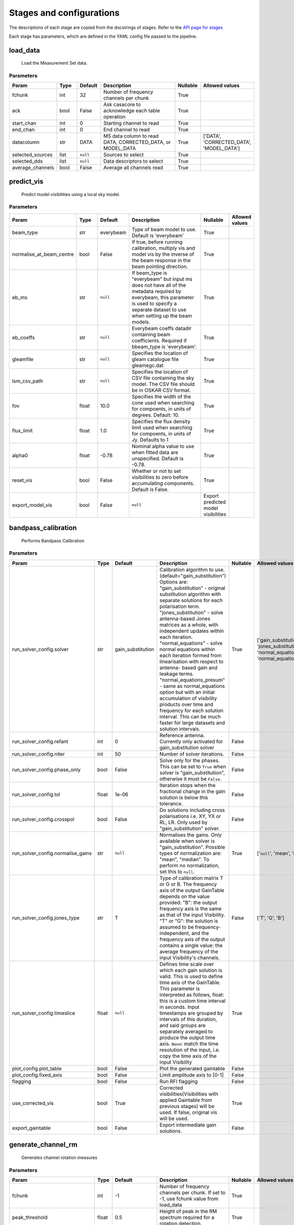 Stages and configurations
#########################

.. This page is generated using docs/generate_config.py

The descriptions of each stage are copied from the docstrings of stages.
Refer to the `API page for stages <package/guide.html#stages>`_

Each stage has parameters, which are defined in the YAML config file passed to the pipeline.


load_data
*********

    Load the Measurement Set data.

Parameters
==========

..  table::
    :width: 100%
    :widths: 15, 10, 10, 45, 10, 10

    +------------------+--------+-----------+--------------------------------------------------------------------------------+------------+------------------------------------------+
    | Param            | Type   | Default   | Description                                                                    | Nullable   | Allowed values                           |
    +==================+========+===========+================================================================================+============+==========================================+
    | fchunk           | int    | 32        | Number of frequency channels per chunk                                         | True       |                                          |
    +------------------+--------+-----------+--------------------------------------------------------------------------------+------------+------------------------------------------+
    | ack              | bool   | False     | Ask casacore to acknowledge each table operation                               | True       |                                          |
    +------------------+--------+-----------+--------------------------------------------------------------------------------+------------+------------------------------------------+
    | start_chan       | int    | 0         | Starting channel to read                                                       | True       |                                          |
    +------------------+--------+-----------+--------------------------------------------------------------------------------+------------+------------------------------------------+
    | end_chan         | int    | 0         | End channel to read                                                            | True       |                                          |
    +------------------+--------+-----------+--------------------------------------------------------------------------------+------------+------------------------------------------+
    | datacolumn       | str    | DATA      | MS data column to read DATA, CORRECTED_DATA, or                     MODEL_DATA | True       | ['DATA', 'CORRECTED_DATA', 'MODEL_DATA'] |
    +------------------+--------+-----------+--------------------------------------------------------------------------------+------------+------------------------------------------+
    | selected_sources | list   | ``null``  | Sources to select                                                              | True       |                                          |
    +------------------+--------+-----------+--------------------------------------------------------------------------------+------------+------------------------------------------+
    | selected_dds     | list   | ``null``  | Data descriptors to select                                                     | True       |                                          |
    +------------------+--------+-----------+--------------------------------------------------------------------------------+------------+------------------------------------------+
    | average_channels | bool   | False     | Average all channels read                                                      | True       |                                          |
    +------------------+--------+-----------+--------------------------------------------------------------------------------+------------+------------------------------------------+


predict_vis
***********

    Predict model visibilities using a local sky model.

Parameters
==========

..  table::
    :width: 100%
    :widths: 15, 10, 10, 45, 10, 10

    +--------------------------+--------+-----------+----------------------------------------------------------------------------------+-------------------------------------+------------------+
    | Param                    | Type   | Default   | Description                                                                      | Nullable                            | Allowed values   |
    +==========================+========+===========+==================================================================================+=====================================+==================+
    | beam_type                | str    | everybeam | Type of beam model to use. Default is 'everybeam'                                | True                                |                  |
    +--------------------------+--------+-----------+----------------------------------------------------------------------------------+-------------------------------------+------------------+
    | normalise_at_beam_centre | bool   | False     | If true, before running calibration, multiply vis             and model vis by   | True                                |                  |
    |                          |        |           | the inverse of the beam response in the             beam pointing direction.     |                                     |                  |
    +--------------------------+--------+-----------+----------------------------------------------------------------------------------+-------------------------------------+------------------+
    | eb_ms                    | str    | ``null``  | If beam_type is "everybeam" but input ms does             not have all of the    | True                                |                  |
    |                          |        |           | metadata required by everybeam, this parameter             is used to specify a  |                                     |                  |
    |                          |        |           | separate dataset to use when setting up             the beam models.             |                                     |                  |
    +--------------------------+--------+-----------+----------------------------------------------------------------------------------+-------------------------------------+------------------+
    | eb_coeffs                | str    | ``null``  | Everybeam coeffs datadir containing beam             coefficients. Required if   | True                                |                  |
    |                          |        |           | bbeam_type is 'everybeam'.                                                       |                                     |                  |
    +--------------------------+--------+-----------+----------------------------------------------------------------------------------+-------------------------------------+------------------+
    | gleamfile                | str    | ``null``  | Specifies the location of gleam catalogue             file gleamegc.dat          | True                                |                  |
    +--------------------------+--------+-----------+----------------------------------------------------------------------------------+-------------------------------------+------------------+
    | lsm_csv_path             | str    | ``null``  | Specifies the location of CSV file containing the             sky model. The CSV | True                                |                  |
    |                          |        |           | file should be in OSKAR CSV format.                                              |                                     |                  |
    +--------------------------+--------+-----------+----------------------------------------------------------------------------------+-------------------------------------+------------------+
    | fov                      | float  | 10.0      | Specifies the width of the cone used when             searching for compoents,   | True                                |                  |
    |                          |        |           | in units of degrees. Default: 10.                                                |                                     |                  |
    +--------------------------+--------+-----------+----------------------------------------------------------------------------------+-------------------------------------+------------------+
    | flux_limit               | float  | 1.0       | Specifies the flux density limit used when             searching for compoents,  | True                                |                  |
    |                          |        |           | in units of Jy. Defaults to 1                                                    |                                     |                  |
    +--------------------------+--------+-----------+----------------------------------------------------------------------------------+-------------------------------------+------------------+
    | alpha0                   | float  | -0.78     | Nominal alpha value to use when fitted data             are unspecified. Default | True                                |                  |
    |                          |        |           | is -0.78.                                                                        |                                     |                  |
    +--------------------------+--------+-----------+----------------------------------------------------------------------------------+-------------------------------------+------------------+
    | reset_vis                | bool   | False     | Whether or not to set visibilities to zero before             accumulating       | True                                |                  |
    |                          |        |           | components. Default is False.                                                    |                                     |                  |
    +--------------------------+--------+-----------+----------------------------------------------------------------------------------+-------------------------------------+------------------+
    | export_model_vis         | bool   | False     | ``null``                                                                         | Export predicted model visibilities |                  |
    +--------------------------+--------+-----------+----------------------------------------------------------------------------------+-------------------------------------+------------------+


bandpass_calibration
********************

    Performs Bandpass Calibration

Parameters
==========

..  table::
    :width: 100%
    :widths: 15, 10, 10, 45, 10, 10

    +-----------------------------------+--------+-------------------+---------------------------------------------------------------------------------+------------+--------------------------------------------------------------------------------------------+
    | Param                             | Type   | Default           | Description                                                                     | Nullable   | Allowed values                                                                             |
    +===================================+========+===================+=================================================================================+============+============================================================================================+
    | run_solver_config.solver          | str    | gain_substitution | Calibration algorithm to use.                 (default="gain_substitution")     | True       | ['gain_substitution', 'jones_substitution', 'normal_equations', 'normal_equations_presum'] |
    |                                   |        |                   | Options are:                 "gain_substitution" - original substitution        |            |                                                                                            |
    |                                   |        |                   | algorithm                 with separate solutions for each polarisation term.   |            |                                                                                            |
    |                                   |        |                   | "jones_substitution" - solve antenna-based Jones matrices                 as a  |            |                                                                                            |
    |                                   |        |                   | whole, with independent updates within each iteration.                          |            |                                                                                            |
    |                                   |        |                   | "normal_equations" - solve normal equations within                 each         |            |                                                                                            |
    |                                   |        |                   | iteration formed from linearisation with respect to                 antenna-    |            |                                                                                            |
    |                                   |        |                   | based gain and leakage terms.                 "normal_equations_presum" - same  |            |                                                                                            |
    |                                   |        |                   | as normal_equations                 option but with an initial accumulation of  |            |                                                                                            |
    |                                   |        |                   | visibility                 products over time and frequency for each solution   |            |                                                                                            |
    |                                   |        |                   | interval. This can be much faster for large datasets                 and        |            |                                                                                            |
    |                                   |        |                   | solution intervals.                                                             |            |                                                                                            |
    +-----------------------------------+--------+-------------------+---------------------------------------------------------------------------------+------------+--------------------------------------------------------------------------------------------+
    | run_solver_config.refant          | int    | 0                 | Reference antenna.                 Currently only activated for                 | False      |                                                                                            |
    |                                   |        |                   | gain_substitution solver                                                        |            |                                                                                            |
    +-----------------------------------+--------+-------------------+---------------------------------------------------------------------------------+------------+--------------------------------------------------------------------------------------------+
    | run_solver_config.niter           | int    | 50                | Number of solver iterations.                                                    | False      |                                                                                            |
    +-----------------------------------+--------+-------------------+---------------------------------------------------------------------------------+------------+--------------------------------------------------------------------------------------------+
    | run_solver_config.phase_only      | bool   | False             | Solve only for the phases. This can be set                 to ``True`` when     | False      |                                                                                            |
    |                                   |        |                   | solver is "gain_substitution",                 otherwise it must be ``False``.  |            |                                                                                            |
    +-----------------------------------+--------+-------------------+---------------------------------------------------------------------------------+------------+--------------------------------------------------------------------------------------------+
    | run_solver_config.tol             | float  | 1e-06             | Iteration stops when the fractional change                 in the gain solution | False      |                                                                                            |
    |                                   |        |                   | is below this tolerance.                                                        |            |                                                                                            |
    +-----------------------------------+--------+-------------------+---------------------------------------------------------------------------------+------------+--------------------------------------------------------------------------------------------+
    | run_solver_config.crosspol        | bool   | False             | Do solutions including cross polarisations                 i.e. XY, YX or RL,   | False      |                                                                                            |
    |                                   |        |                   | LR.                 Only used by "gain_substitution" solver.                    |            |                                                                                            |
    +-----------------------------------+--------+-------------------+---------------------------------------------------------------------------------+------------+--------------------------------------------------------------------------------------------+
    | run_solver_config.normalise_gains | str    | ``null``          | Normalises the gains.                 Only available when solver is             | True       | ['``null``', 'mean', 'median']                                                             |
    |                                   |        |                   | "gain_substitution".                 Possible types of normalization are:       |            |                                                                                            |
    |                                   |        |                   | "mean", "median".                 To perform no normalization, set this to      |            |                                                                                            |
    |                                   |        |                   | ``null``.                                                                       |            |                                                                                            |
    +-----------------------------------+--------+-------------------+---------------------------------------------------------------------------------+------------+--------------------------------------------------------------------------------------------+
    | run_solver_config.jones_type      | str    | T                 | Type of calibration matrix T or G or B.                 The frequency axis of   | False      | ['T', 'G', 'B']                                                                            |
    |                                   |        |                   | the output GainTable                 depends on the value provided:             |            |                                                                                            |
    |                                   |        |                   | "B": the output frequency axis is the same as                 that of the input |            |                                                                                            |
    |                                   |        |                   | Visibility.                 "T" or "G": the solution is assumed to be           |            |                                                                                            |
    |                                   |        |                   | frequency-independent, and the frequency axis of the                 output     |            |                                                                                            |
    |                                   |        |                   | contains a single value: the average frequency                 of the input     |            |                                                                                            |
    |                                   |        |                   | Visibility's channels.                                                          |            |                                                                                            |
    +-----------------------------------+--------+-------------------+---------------------------------------------------------------------------------+------------+--------------------------------------------------------------------------------------------+
    | run_solver_config.timeslice       | float  | ``null``          | Defines time scale over which each gain solution                 is valid. This | True       |                                                                                            |
    |                                   |        |                   | is used to define time axis of the GainTable.                 This parameter is |            |                                                                                            |
    |                                   |        |                   | interpreted as follows,                  float: this is a custom time interval  |            |                                                                                            |
    |                                   |        |                   | in seconds.                 Input timestamps are grouped by intervals of this   |            |                                                                                            |
    |                                   |        |                   | duration,                 and said groups are separately averaged to produce    |            |                                                                                            |
    |                                   |        |                   | the output time axis.                  ``None``: match the time resolution of   |            |                                                                                            |
    |                                   |        |                   | the input, i.e. copy                 the time axis of the input Visibility      |            |                                                                                            |
    +-----------------------------------+--------+-------------------+---------------------------------------------------------------------------------+------------+--------------------------------------------------------------------------------------------+
    | plot_config.plot_table            | bool   | False             | Plot the generated gaintable                                                    | False      |                                                                                            |
    +-----------------------------------+--------+-------------------+---------------------------------------------------------------------------------+------------+--------------------------------------------------------------------------------------------+
    | plot_config.fixed_axis            | bool   | False             | Limit amplitude axis to [0-1]                                                   | False      |                                                                                            |
    +-----------------------------------+--------+-------------------+---------------------------------------------------------------------------------+------------+--------------------------------------------------------------------------------------------+
    | flagging                          | bool   | False             | Run RFI flagging                                                                | False      |                                                                                            |
    +-----------------------------------+--------+-------------------+---------------------------------------------------------------------------------+------------+--------------------------------------------------------------------------------------------+
    | use_corrected_vis                 | bool   | True              | Corrected visibilities(Visibilities with             applied Gaintable from     | True       |                                                                                            |
    |                                   |        |                   | previous stages) will be used.             If false, original vis will be used. |            |                                                                                            |
    +-----------------------------------+--------+-------------------+---------------------------------------------------------------------------------+------------+--------------------------------------------------------------------------------------------+
    | export_gaintable                  | bool   | False             | Export intermediate gain solutions.                                             | False      |                                                                                            |
    +-----------------------------------+--------+-------------------+---------------------------------------------------------------------------------+------------+--------------------------------------------------------------------------------------------+


generate_channel_rm
*******************

    Generates channel rotation measures

Parameters
==========

..  table::
    :width: 100%
    :widths: 15, 10, 10, 45, 10, 10

    +-----------------------------------+--------+-------------------+----------------------------------------------------------------------------------+------------+--------------------------------------------------------------------------------------------+
    | Param                             | Type   | Default           | Description                                                                      | Nullable   | Allowed values                                                                             |
    +===================================+========+===================+==================================================================================+============+============================================================================================+
    | fchunk                            | int    | -1                | Number of frequency channels per chunk.             If set to -1, use fchunk     | True       |                                                                                            |
    |                                   |        |                   | value from load_data                                                             |            |                                                                                            |
    +-----------------------------------+--------+-------------------+----------------------------------------------------------------------------------+------------+--------------------------------------------------------------------------------------------+
    | peak_threshold                    | float  | 0.5               | Height of peak in the RM spectrum required             for a rotation detection. | True       |                                                                                            |
    +-----------------------------------+--------+-------------------+----------------------------------------------------------------------------------+------------+--------------------------------------------------------------------------------------------+
    | refine_fit                        | bool   | True              | Whether or not to refine the RM spectrum             peak locations with a       | True       |                                                                                            |
    |                                   |        |                   | nonlinear optimisation of             the station RM values.                     |            |                                                                                            |
    +-----------------------------------+--------+-------------------+----------------------------------------------------------------------------------+------------+--------------------------------------------------------------------------------------------+
    | use_corrected_vis                 | bool   | True              | Corrected visibilities(Visibilities with             applied Gaintable from      | True       |                                                                                            |
    |                                   |        |                   | previous stages) will be used.             If false, original vis will be used.  |            |                                                                                            |
    +-----------------------------------+--------+-------------------+----------------------------------------------------------------------------------+------------+--------------------------------------------------------------------------------------------+
    | plot_rm_config.plot_rm            | bool   | False             | Plot the estimated rotational measures                 per station               | True       |                                                                                            |
    +-----------------------------------+--------+-------------------+----------------------------------------------------------------------------------+------------+--------------------------------------------------------------------------------------------+
    | plot_rm_config.station            | int    | 0                 | Station number to be plotted                                                     | True       |                                                                                            |
    +-----------------------------------+--------+-------------------+----------------------------------------------------------------------------------+------------+--------------------------------------------------------------------------------------------+
    | plot_table                        | bool   | False             | Plot the generated gain table                                                    | True       |                                                                                            |
    +-----------------------------------+--------+-------------------+----------------------------------------------------------------------------------+------------+--------------------------------------------------------------------------------------------+
    | run_solver_config.solver          | str    | gain_substitution | Calibration algorithm to use.                 (default="gain_substitution")      | True       | ['gain_substitution', 'jones_substitution', 'normal_equations', 'normal_equations_presum'] |
    |                                   |        |                   | Options are:                 "gain_substitution" - original substitution         |            |                                                                                            |
    |                                   |        |                   | algorithm                 with separate solutions for each polarisation term.    |            |                                                                                            |
    |                                   |        |                   | "jones_substitution" - solve antenna-based Jones matrices                 as a   |            |                                                                                            |
    |                                   |        |                   | whole, with independent updates within each iteration.                           |            |                                                                                            |
    |                                   |        |                   | "normal_equations" - solve normal equations within                 each          |            |                                                                                            |
    |                                   |        |                   | iteration formed from linearisation with respect to                 antenna-     |            |                                                                                            |
    |                                   |        |                   | based gain and leakage terms.                 "normal_equations_presum" - same   |            |                                                                                            |
    |                                   |        |                   | as normal_equations                 option but with an initial accumulation of   |            |                                                                                            |
    |                                   |        |                   | visibility                 products over time and frequency for each solution    |            |                                                                                            |
    |                                   |        |                   | interval. This can be much faster for large datasets                 and         |            |                                                                                            |
    |                                   |        |                   | solution intervals.                                                              |            |                                                                                            |
    +-----------------------------------+--------+-------------------+----------------------------------------------------------------------------------+------------+--------------------------------------------------------------------------------------------+
    | run_solver_config.refant          | int    | 0                 | Reference antenna.                 Currently only activated for                  | False      |                                                                                            |
    |                                   |        |                   | gain_substitution solver                                                         |            |                                                                                            |
    +-----------------------------------+--------+-------------------+----------------------------------------------------------------------------------+------------+--------------------------------------------------------------------------------------------+
    | run_solver_config.niter           | int    | 50                | Number of solver iterations.                                                     | False      |                                                                                            |
    +-----------------------------------+--------+-------------------+----------------------------------------------------------------------------------+------------+--------------------------------------------------------------------------------------------+
    | run_solver_config.phase_only      | bool   | False             | Solve only for the phases. This can be set                 to ``True`` when      | False      |                                                                                            |
    |                                   |        |                   | solver is "gain_substitution",                 otherwise it must be ``False``.   |            |                                                                                            |
    +-----------------------------------+--------+-------------------+----------------------------------------------------------------------------------+------------+--------------------------------------------------------------------------------------------+
    | run_solver_config.tol             | float  | 1e-06             | Iteration stops when the fractional change                 in the gain solution  | False      |                                                                                            |
    |                                   |        |                   | is below this tolerance.                                                         |            |                                                                                            |
    +-----------------------------------+--------+-------------------+----------------------------------------------------------------------------------+------------+--------------------------------------------------------------------------------------------+
    | run_solver_config.crosspol        | bool   | False             | Do solutions including cross polarisations                 i.e. XY, YX or RL,    | False      |                                                                                            |
    |                                   |        |                   | LR.                 Only used by "gain_substitution" solver.                     |            |                                                                                            |
    +-----------------------------------+--------+-------------------+----------------------------------------------------------------------------------+------------+--------------------------------------------------------------------------------------------+
    | run_solver_config.normalise_gains | str    | ``null``          | Normalises the gains.                 Only available when solver is              | True       | ['``null``', 'mean', 'median']                                                             |
    |                                   |        |                   | "gain_substitution".                 Possible types of normalization are:        |            |                                                                                            |
    |                                   |        |                   | "mean", "median".                 To perform no normalization, set this to       |            |                                                                                            |
    |                                   |        |                   | ``null``.                                                                        |            |                                                                                            |
    +-----------------------------------+--------+-------------------+----------------------------------------------------------------------------------+------------+--------------------------------------------------------------------------------------------+
    | run_solver_config.jones_type      | str    | T                 | Type of calibration matrix T or G or B.                 The frequency axis of    | False      | ['T', 'G', 'B']                                                                            |
    |                                   |        |                   | the output GainTable                 depends on the value provided:              |            |                                                                                            |
    |                                   |        |                   | "B": the output frequency axis is the same as                 that of the input  |            |                                                                                            |
    |                                   |        |                   | Visibility.                 "T" or "G": the solution is assumed to be            |            |                                                                                            |
    |                                   |        |                   | frequency-independent, and the frequency axis of the                 output      |            |                                                                                            |
    |                                   |        |                   | contains a single value: the average frequency                 of the input      |            |                                                                                            |
    |                                   |        |                   | Visibility's channels.                                                           |            |                                                                                            |
    +-----------------------------------+--------+-------------------+----------------------------------------------------------------------------------+------------+--------------------------------------------------------------------------------------------+
    | run_solver_config.timeslice       | float  | ``null``          | Defines time scale over which each gain solution                 is valid. This  | True       |                                                                                            |
    |                                   |        |                   | is used to define time axis of the GainTable.                 This parameter is  |            |                                                                                            |
    |                                   |        |                   | interpreted as follows,                  float: this is a custom time interval   |            |                                                                                            |
    |                                   |        |                   | in seconds.                 Input timestamps are grouped by intervals of this    |            |                                                                                            |
    |                                   |        |                   | duration,                 and said groups are separately averaged to produce     |            |                                                                                            |
    |                                   |        |                   | the output time axis.                  ``None``: match the time resolution of    |            |                                                                                            |
    |                                   |        |                   | the input, i.e. copy                 the time axis of the input Visibility       |            |                                                                                            |
    +-----------------------------------+--------+-------------------+----------------------------------------------------------------------------------+------------+--------------------------------------------------------------------------------------------+
    | export_gaintable                  | bool   | False             | Export intermediate gain solutions.                                              | False      |                                                                                            |
    +-----------------------------------+--------+-------------------+----------------------------------------------------------------------------------+------------+--------------------------------------------------------------------------------------------+


delay_calibration
*****************

    Performs delay calibration

Parameters
==========

..  table::
    :width: 100%
    :widths: 15, 10, 10, 45, 10, 10

    +------------------------------+--------+-----------+--------------------------------------------------------------+------------+------------------+
    | Param                        | Type   | Default   | Description                                                  | Nullable   | Allowed values   |
    +==============================+========+===========+==============================================================+============+==================+
    | oversample                   | int    | 16        | Oversample rate                                              | True       |                  |
    +------------------------------+--------+-----------+--------------------------------------------------------------+------------+------------------+
    | plot_config.plot_table       | bool   | False     | Plot the generated gaintable                                 | True       |                  |
    +------------------------------+--------+-----------+--------------------------------------------------------------+------------+------------------+
    | plot_config.fixed_axis       | bool   | False     | Limit amplitude axis to [0-1]                                | True       |                  |
    +------------------------------+--------+-----------+--------------------------------------------------------------+------------+------------------+
    | plot_config.anotate_stations | bool   | False     | Show station labels in delay                 vs station plot | True       |                  |
    +------------------------------+--------+-----------+--------------------------------------------------------------+------------+------------------+
    | export_gaintable             | bool   | False     | Export intermediate gain solutions.                          | False      |                  |
    +------------------------------+--------+-----------+--------------------------------------------------------------+------------+------------------+


smooth_gain_solution
********************

    Smooth the gain solution.

Parameters
==========

..  table::
    :width: 100%
    :widths: 15, 10, 10, 45, 10, 10

    +------------------------------+--------+---------------+------------------------------------------+------------+--------------------+
    | Param                        | Type   | Default       | Description                              | Nullable   | Allowed values     |
    +==============================+========+===============+==========================================+============+====================+
    | window_size                  | int    | 1             | Sliding window size.                     | False      |                    |
    +------------------------------+--------+---------------+------------------------------------------+------------+--------------------+
    | mode                         | str    | median        | Mode of smoothing                        | False      | ['mean', 'median'] |
    +------------------------------+--------+---------------+------------------------------------------+------------+--------------------+
    | plot_config.plot_table       | bool   | False         | Plot the smoothed gaintable              | False      |                    |
    +------------------------------+--------+---------------+------------------------------------------+------------+--------------------+
    | plot_config.plot_path_prefix | str    | smoothed-gain | Path prefix to store smoothed gain plots | False      |                    |
    +------------------------------+--------+---------------+------------------------------------------+------------+--------------------+
    | plot_config.plot_title       | str    | Smoothed Gain | Title for smoothed gain plots            | False      |                    |
    +------------------------------+--------+---------------+------------------------------------------+------------+--------------------+
    | export_gaintable             | bool   | False         | Export intermediate gain solutions.      | False      |                    |
    +------------------------------+--------+---------------+------------------------------------------+------------+--------------------+


export_visibilities
*******************

    Apply gaintable and export visibilities.

Parameters
==========

..  table::
    :width: 100%
    :widths: 15, 10, 10, 45, 10, 10

    +------------------------+--------+-----------+------------------------+------------+----------------------------------------+
    | Param                  | Type   | Default   | Description            | Nullable   | Allowed values                         |
    +========================+========+===========+========================+============+========================================+
    | data_to_export         | str    | ``null``  | Visibilities to export | True       | ['all', 'vis', 'modelvis', '``null``'] |
    +------------------------+--------+-----------+------------------------+------------+----------------------------------------+
    | apply_gaintable_to_vis | bool   | False     | Apply gaintable to vis | True       |                                        |
    +------------------------+--------+-----------+------------------------+------------+----------------------------------------+


export_gain_table
*****************

    Export gain table solutions to a file.

Parameters
==========

..  table::
    :width: 100%
    :widths: 15, 10, 10, 45, 10, 10

    +-----------------+--------+-----------+----------------------------------------+------------+--------------------+
    | Param           | Type   | Default   | Description                            | Nullable   | Allowed values     |
    +=================+========+===========+========================================+============+====================+
    | file_name       | str    | gaintable | Gain table file name without extension | True       |                    |
    +-----------------+--------+-----------+----------------------------------------+------------+--------------------+
    | export_format   | str    | h5parm    | Export file format                     | True       | ['h5parm', 'hdf5'] |
    +-----------------+--------+-----------+----------------------------------------+------------+--------------------+
    | export_metadata | bool   | False     | Export metadata into YAML file         | True       |                    |
    +-----------------+--------+-----------+----------------------------------------+------------+--------------------+


